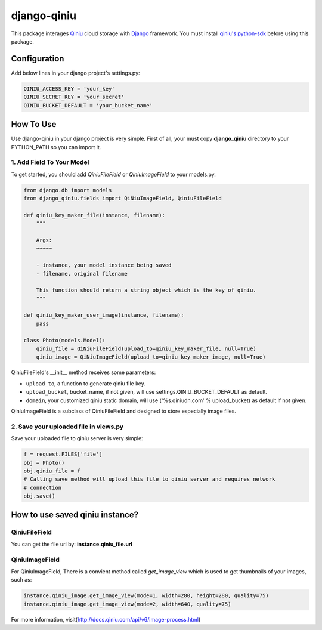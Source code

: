 django-qiniu
============

This package interages `Qiniu`_ cloud storage with `Django`_ framework. You
must install `qiniu's python-sdk`_ before using this package.

Configuration
-------------

Add below lines in your django project's settings.py:

.. code:: python

    QINIU_ACCESS_KEY = 'your_key'
    QINIU_SECRET_KEY = 'your_secret'
    QINIU_BUCKET_DEFAULT = 'your_bucket_name'

How To Use
----------

Use django-qiniu in your django project is very simple. First of all, your must 
copy **django_qiniu** directory to your PYTHON_PATH so you can import it.

1. Add Field To Your Model
~~~~~~~~~~~~~~~~~~~~~~~~~~

To get started, you should add `QiniuFileField` or `QiniuImageField` to your models.py.

.. code:: python

    from django.db import models
    from django_qiniu.fields import QiNiuImageField, QiniuFileField

    def qiniu_key_maker_file(instance, filename):
        """
        
        Args:
        ~~~~~

        - instance, your model instance being saved
        - filename, original filename
        
        This function should return a string object which is the key of qiniu.
        """

    def qiniu_key_maker_user_image(instance, filename):
        pass

    class Photo(models.Model):
        qiniu_file = QiNiuFileField(upload_to=qiniu_key_maker_file, null=True)
        qiniu_image = QiNiuImageField(upload_to=qiniu_key_maker_image, null=True)

QiniuFileField's __init__ method receives some parameters:

- ``upload_to``, a function to generate qiniu file key.
- ``upload_bucket``, bucket_name, if not given, will use settings.QINIU_BUCKET_DEFAULT as default.
- ``domain``, your customized qiniu static domain, will use ('%s.qiniudn.com' % upload_bucket)
  as default if not given.

QiniuImageField is a subclass of QiniuFileField and designed to store especially image files.

2. Save your uploaded file in views.py
~~~~~~~~~~~~~~~~~~~~~~~~~~~~~~~~~~~~~~

Save your uploaded file to qiniu server is very simple:

.. code:: python

    f = request.FILES['file']
    obj = Photo()
    obj.qiniu_file = f
    # Calling save method will upload this file to qiniu server and requires network
    # connection
    obj.save()

How to use saved qiniu instance?
--------------------------------

QiniuFileField
~~~~~~~~~~~~~~

You can get the file url by: **instance.qiniu_file.url**

QiniuImageField
~~~~~~~~~~~~~~~

For QiniuImageField, There is a convient method called `get_image_view` which is used
to get thumbnails of your images, such as:

.. code:: python

    instance.qiniu_image.get_image_view(mode=1, width=280, height=280, quality=75)
    instance.qiniu_image.get_image_view(mode=2, width=640, quality=75)

For more information, visit(http://docs.qiniu.com/api/v6/image-process.html)

.. _Qiniu: http://www.qiniu.com
.. _Django: https://www.djangoproject.com/
.. _Qiniu's python-sdk: https://github.com/qiniu/python-sdk

